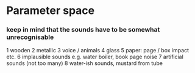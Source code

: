 * Parameter space

*** keep in mind that the sounds have to be somewhat unrecognisable

   1 wooden
   2 metallic
   3 voice / animals
   4 glass
   5 paper: page / box impact etc.
   6 implausible sounds e.g. water boiler, book page noise
   7 artificial sounds (not too many)
   8 water-ish sounds, mustard from tube
